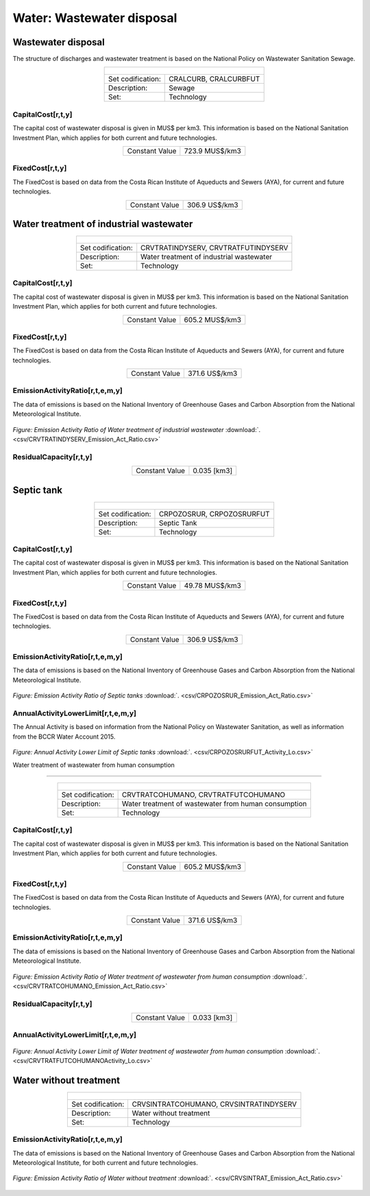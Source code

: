 Water: Wastewater disposal
==================================

Wastewater disposal
++++++++++

The structure of discharges and wastewater treatment is based on the National Policy on Wastewater Sanitation Sewage. 


.. table::
   :align:   center  

   +-------------------------------------------------+-------+--------------+--------------+--------------+--------------+
   | .. figure:: img/img_wastewater_sewage.png                                                                           |
   |    :align:   center                                                                                                 |
   |    :width:   500 px                                                                                                 |
   +-------------------------------------------------+-------+--------------+--------------+--------------+--------------+
   | Set codification:                                       |CRALCURB, CRALCURBFUT                                      |
   +-------------------------------------------------+-------+--------------+--------------+--------------+--------------+
   | Description:                                            |Sewage                                                     |
   +-------------------------------------------------+-------+--------------+--------------+--------------+--------------+
   | Set:                                                    |Technology                                                 |
   +-------------------------------------------------+-------+--------------+--------------+--------------+--------------+

CapitalCost[r,t,y]
---------

The capital cost of wastewater disposal is given in MUS$ per km3. This information is based on the National Sanitation Investment Plan, which applies for both current and future technologies.


.. table::
   :align:   center  

   +-------------------------------------------------+-------+--------------+--------------+--------------+--------------+
   | Constant Value                                          | 723.9 MUS$/km3                                            |
   +-------------------------------------------------+-------+--------------+--------------+--------------+--------------+

FixedCost[r,t,y]
---------

The FixedCost is based on data from the Costa Rican Institute of Aqueducts and Sewers (AYA), for current and future technologies.


.. table::
   :align:   center  
   
   +-------------------------------------------------+-------+--------------+--------------+--------------+--------------+
   | Constant Value                                          | 306.9 US$/km3                                             |
   +-------------------------------------------------+-------+--------------+--------------+--------------+--------------+   

Water treatment of industrial wastewater
++++++++++

.. table::
   :align:   center  

   +-------------------------------------------------+-------+--------------+--------------+--------------+--------------+
   | .. figure:: img/img_water_treatment_industrial.png                                                                  |
   |    :align:   center                                                                                                 |
   |    :width:   500 px                                                                                                 |
   +-------------------------------------------------+-------+--------------+--------------+--------------+--------------+
   | Set codification:                                       |CRVTRATINDYSERV, CRVTRATFUTINDYSERV                        |
   +-------------------------------------------------+-------+--------------+--------------+--------------+--------------+
   | Description:                                            |Water treatment of industrial wastewater                   |
   +-------------------------------------------------+-------+--------------+--------------+--------------+--------------+
   | Set:                                                    |Technology                                                 |
   +-------------------------------------------------+-------+--------------+--------------+--------------+--------------+


CapitalCost[r,t,y]
---------

The capital cost of wastewater disposal is given in MUS$ per km3. This information is based on the National Sanitation Investment Plan, which applies for both current and future technologies.

.. table::
   :align:   center  

   +-------------------------------------------------+-------+--------------+--------------+--------------+--------------+
   | Constant Value                                          | 605.2 MUS$/km3                                            |
   +-------------------------------------------------+-------+--------------+--------------+--------------+--------------+
   
FixedCost[r,t,y]
---------

The FixedCost is based on data from the Costa Rican Institute of Aqueducts and Sewers (AYA), for current and future technologies.


.. table::
   :align:   center  
   
   +-------------------------------------------------+-------+--------------+--------------+--------------+--------------+
   | Constant Value                                          | 371.6 US$/km3                                             |
   +-------------------------------------------------+-------+--------------+--------------+--------------+--------------+   
   
EmissionActivityRatio[r,t,e,m,y]
---------

The data of emissions is based on the National Inventory of Greenhouse Gases and Carbon Absorption from the National Meteorological Institute. 


.. figure::  parameters/CRVTRATINDYSERV_Emission_Act_Ratio.png
   :align:   center
   :width:   550 px
   
   *Figure: Emission Activity Ratio of Water treatment of industrial wastewater* :download:`. <csv/CRVTRATINDYSERV_Emission_Act_Ratio.csv>`

ResidualCapacity[r,t,y]
---------

.. table::
   :align:   center  

   +-------------------------------------------------+-------+--------------+--------------+--------------+--------------+
   | Constant Value                                          | 0.035 [km3]                                               |
   +-------------------------------------------------+-------+--------------+--------------+--------------+--------------+


Septic tank
++++++++++

.. table::
   :align:   center  

   +-------------------------------------------------+-------+--------------+--------------+--------------+--------------+
   | .. figure:: img/img_water_septic_tank.png                                                                           |
   |    :align:   center                                                                                                 |
   |    :width:   500 px                                                                                                 |
   +-------------------------------------------------+-------+--------------+--------------+--------------+--------------+
   | Set codification:                                       |CRPOZOSRUR, CRPOZOSRURFUT                                  |
   +-------------------------------------------------+-------+--------------+--------------+--------------+--------------+
   | Description:                                            |Septic Tank                                                |
   +-------------------------------------------------+-------+--------------+--------------+--------------+--------------+
   | Set:                                                    |Technology                                                 |
   +-------------------------------------------------+-------+--------------+--------------+--------------+--------------+
   
CapitalCost[r,t,y]
---------

The capital cost of wastewater disposal is given in MUS$ per km3. This information is based on the National Sanitation Investment Plan, which applies for both current and future technologies.

.. table::
   :align:   center  

   +-------------------------------------------------+-------+--------------+--------------+--------------+--------------+
   | Constant Value                                          | 49.78  MUS$/km3                                           |
   +-------------------------------------------------+-------+--------------+--------------+--------------+--------------+
   
FixedCost[r,t,y]
---------

The FixedCost is based on data from the Costa Rican Institute of Aqueducts and Sewers (AYA), for current and future technologies.

.. table::
   :align:   center  
   
   +-------------------------------------------------+-------+--------------+--------------+--------------+--------------+
   | Constant Value                                          | 306.9 US$/km3                                             |
   +-------------------------------------------------+-------+--------------+--------------+--------------+--------------+

EmissionActivityRatio[r,t,e,m,y]
---------

The data of emissions is based on the National Inventory of Greenhouse Gases and Carbon Absorption from the National Meteorological Institute. 

.. figure::  parameters/CRPOZOSRUR_Emission_Act_Ratio.png
   :align:   center
   :width:   550 px
   
   *Figure: Emission Activity Ratio of Septic tanks* :download:`. <csv/CRPOZOSRUR_Emission_Act_Ratio.csv>`
   

AnnualActivityLowerLimit[r,t,e,m,y]
---------

The Annual Activity is based on information from the National Policy on Wastewater Sanitation, as well as information from the BCCR Water Account 2015. 

.. figure::  parameters/CRPOZOSRURFUT_Activity_Lo.png
   :align:   center
   :width:   550 px
   
   *Figure: Annual Activity Lower Limit of Septic tanks* :download:`. <csv/CRPOZOSRURFUT_Activity_Lo.csv>`
   
   Water treatment of wastewater from human consumption
++++++++++


.. table::
   :align:   center  

   +-------------------------------------------------+-------+--------------+--------------+--------------+--------------+
   | .. figure:: img/img_water_treatment_residential.png                                                                 |
   |    :align:   center                                                                                                 |
   |    :width:   500 px                                                                                                 |
   +-------------------------------------------------+-------+--------------+--------------+--------------+--------------+
   | Set codification:                                       |CRVTRATCOHUMANO, CRVTRATFUTCOHUMANO                        |
   +-------------------------------------------------+-------+--------------+--------------+--------------+--------------+
   | Description:                                            |Water treatment of wastewater from human consumption       |
   +-------------------------------------------------+-------+--------------+--------------+--------------+--------------+
   | Set:                                                    |Technology                                                 |
   +-------------------------------------------------+-------+--------------+--------------+--------------+--------------+

CapitalCost[r,t,y]
---------

The capital cost of wastewater disposal is given in MUS$ per km3. This information is based on the National Sanitation Investment Plan, which applies for both current and future technologies.


.. table::
   :align:   center  

   +-------------------------------------------------+-------+--------------+--------------+--------------+--------------+
   | Constant Value                                          | 605.2 MUS$/km3                                            |
   +-------------------------------------------------+-------+--------------+--------------+--------------+--------------+

FixedCost[r,t,y]
---------

The FixedCost is based on data from the Costa Rican Institute of Aqueducts and Sewers (AYA), for current and future technologies.

.. table::
   :align:   center  
   
   +-------------------------------------------------+-------+--------------+--------------+--------------+--------------+
   | Constant Value                                          | 371.6 US$/km3                                             |
   +-------------------------------------------------+-------+--------------+--------------+--------------+--------------+

EmissionActivityRatio[r,t,e,m,y]
---------

The data of emissions is based on the National Inventory of Greenhouse Gases and Carbon Absorption from the National Meteorological Institute. 



.. figure::  parameters/CRVTRATCOHUMANO_Emission_Act_Ratio.png
   :align:   center
   :width:   550 px
   
   *Figure: Emission Activity Ratio of Water treatment of wastewater from human consumption* :download:`. <csv/CRVTRATCOHUMANO_Emission_Act_Ratio.csv>`


ResidualCapacity[r,t,y]
---------

.. table::
   :align:   center  

   +-------------------------------------------------+-------+--------------+--------------+--------------+--------------+
   | Constant Value                                          | 0.033 [km3]                                               |
   +-------------------------------------------------+-------+--------------+--------------+--------------+--------------+

AnnualActivityLowerLimit[r,t,e,m,y]
---------

.. figure::  parameters/CRVTRATFUTCOHUMANO_Activity_Lo.png
   :align:   center
   :width:   550 px
   
   *Figure: Annual Activity Lower Limit of Water treatment of wastewater from human consumption* :download:`. <csv/CRVTRATFUTCOHUMANOActivity_Lo.csv>`

Water without treatment
++++++++++

.. table::
   :align:   center  

   +-------------------------------------------------+-------+--------------+--------------+--------------+--------------+
   | .. figure:: img/img_disposal_no_treatment.png                                                                       |
   |    :align:   center                                                                                                 |
   |    :width:   500 px                                                                                                 |
   +-------------------------------------------------+-------+--------------+--------------+--------------+--------------+
   | Set codification:                                       |CRVSINTRATCOHUMANO, CRVSINTRATINDYSERV                     |
   +-------------------------------------------------+-------+--------------+--------------+--------------+--------------+
   | Description:                                            |Water without treatment                                    |
   +-------------------------------------------------+-------+--------------+--------------+--------------+--------------+
   | Set:                                                    |Technology                                                 |
   +-------------------------------------------------+-------+--------------+--------------+--------------+--------------+


EmissionActivityRatio[r,t,e,m,y]
---------

The data of emissions is based on the National Inventory of Greenhouse Gases and Carbon Absorption from the National Meteorological Institute, for both current and future technologies.


.. figure::  parameters/CRVSINTRAT_Emission_Act_Ratio.png
   :align:   center
   :width:   550 px
   
   *Figure: Emission Activity Ratio of Water without treatment* :download:`. <csv/CRVSINTRAT_Emission_Act_Ratio.csv>`


